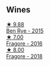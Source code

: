 
** Wines

#+begin_export html
<div class="flex-container">
  <a class="flex-item flex-item-left" href="/wines/4185a203-9b36-4efa-a1bf-605ca04e4456.html">
    <img class="flex-bottle" src="/images/41/85a203-9b36-4efa-a1bf-605ca04e4456/2022-08-10-10-50-47-8CAE8E97-9EE2-4928-935D-A131B0FEA3B7-1-105-c@512.webp"></img>
    <section class="h">★ 9.88</section>
    <section class="h text-bolder">Ben Rye - 2015</section>
  </a>

  <a class="flex-item flex-item-right" href="/wines/d1d8ed12-f86f-439b-9a90-e7bf5db57fc2.html">
    <img class="flex-bottle" src="/images/d1/d8ed12-f86f-439b-9a90-e7bf5db57fc2/2020-04-14-16-57-49-A289A38D-05A8-4D4F-894D-72A0EB91D555-1-105-c@512.webp"></img>
    <section class="h">★ 7.00</section>
    <section class="h text-bolder">Fragore - 2016</section>
  </a>

  <a class="flex-item flex-item-left" href="/wines/2dde7f0e-d881-48b3-97a6-b039c2926f27.html">
    <img class="flex-bottle" src="/images/2d/de7f0e-d881-48b3-97a6-b039c2926f27/2022-12-01-07-50-34-15F52355-3C05-44B3-B74F-9208E7966C9B-1-105-c@512.webp"></img>
    <section class="h">★ 8.00</section>
    <section class="h text-bolder">Fragore - 2018</section>
  </a>

</div>
#+end_export
